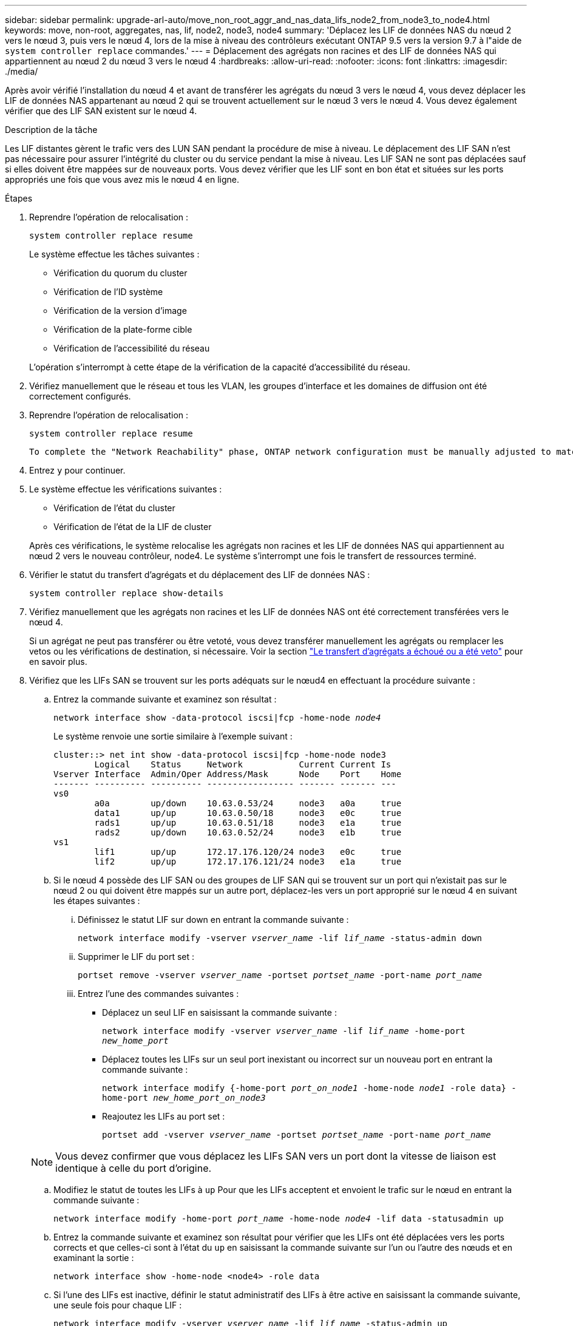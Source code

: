 ---
sidebar: sidebar 
permalink: upgrade-arl-auto/move_non_root_aggr_and_nas_data_lifs_node2_from_node3_to_node4.html 
keywords: move, non-root, aggregates, nas, lif, node2, node3, node4 
summary: 'Déplacez les LIF de données NAS du nœud 2 vers le nœud 3, puis vers le nœud 4, lors de la mise à niveau des contrôleurs exécutant ONTAP 9.5 vers la version 9.7 à l"aide de `system controller replace` commandes.' 
---
= Déplacement des agrégats non racines et des LIF de données NAS qui appartiennent au nœud 2 du nœud 3 vers le nœud 4
:hardbreaks:
:allow-uri-read: 
:nofooter: 
:icons: font
:linkattrs: 
:imagesdir: ./media/


[role="lead"]
Après avoir vérifié l'installation du nœud 4 et avant de transférer les agrégats du nœud 3 vers le nœud 4, vous devez déplacer les LIF de données NAS appartenant au nœud 2 qui se trouvent actuellement sur le nœud 3 vers le nœud 4. Vous devez également vérifier que des LIF SAN existent sur le nœud 4.

.Description de la tâche
Les LIF distantes gèrent le trafic vers des LUN SAN pendant la procédure de mise à niveau. Le déplacement des LIF SAN n'est pas nécessaire pour assurer l'intégrité du cluster ou du service pendant la mise à niveau. Les LIF SAN ne sont pas déplacées sauf si elles doivent être mappées sur de nouveaux ports. Vous devez vérifier que les LIF sont en bon état et situées sur les ports appropriés une fois que vous avez mis le nœud 4 en ligne.

.Étapes
. Reprendre l'opération de relocalisation :
+
`system controller replace resume`

+
Le système effectue les tâches suivantes :

+
** Vérification du quorum du cluster
** Vérification de l'ID système
** Vérification de la version d'image
** Vérification de la plate-forme cible
** Vérification de l'accessibilité du réseau


+
L'opération s'interrompt à cette étape de la vérification de la capacité d'accessibilité du réseau.

. Vérifiez manuellement que le réseau et tous les VLAN, les groupes d'interface et les domaines de diffusion ont été correctement configurés.
. Reprendre l'opération de relocalisation :
+
`system controller replace resume`

+
[listing]
----
To complete the "Network Reachability" phase, ONTAP network configuration must be manually adjusted to match the new physical network configuration of the hardware. This includes assigning network ports to the correct broadcast domains,creating any required ifgrps and VLANs, and modifying the home-port parameter of network interfaces to the appropriate ports.Refer to the "Using aggregate relocation to upgrade controller hardware on a pair of nodes running ONTAP 9.x" documentation, Stages 3 and 5. Have all of these steps been manually completed? [y/n]
----
. Entrez `y` pour continuer.
. Le système effectue les vérifications suivantes :
+
** Vérification de l'état du cluster
** Vérification de l'état de la LIF de cluster


+
Après ces vérifications, le système relocalise les agrégats non racines et les LIF de données NAS qui appartiennent au nœud 2 vers le nouveau contrôleur, node4. Le système s'interrompt une fois le transfert de ressources terminé.

. Vérifier le statut du transfert d'agrégats et du déplacement des LIF de données NAS :
+
`system controller replace show-details`

. Vérifiez manuellement que les agrégats non racines et les LIF de données NAS ont été correctement transférées vers le nœud 4.
+
Si un agrégat ne peut pas transférer ou être vetoté, vous devez transférer manuellement les agrégats ou remplacer les vetos ou les vérifications de destination, si nécessaire. Voir la section link:relocate_failed_or_vetoed_aggr.html["Le transfert d'agrégats a échoué ou a été veto"] pour en savoir plus.

. Vérifiez que les LIFs SAN se trouvent sur les ports adéquats sur le nœud4 en effectuant la procédure suivante :
+
.. Entrez la commande suivante et examinez son résultat :
+
`network interface show -data-protocol iscsi|fcp -home-node _node4_`

+
Le système renvoie une sortie similaire à l'exemple suivant :

+
[listing]
----
cluster::> net int show -data-protocol iscsi|fcp -home-node node3
        Logical    Status     Network           Current Current Is
Vserver Interface  Admin/Oper Address/Mask      Node    Port    Home
------- ---------- ---------- ----------------- ------- ------- ---
vs0
        a0a        up/down    10.63.0.53/24     node3   a0a     true
        data1      up/up      10.63.0.50/18     node3   e0c     true
        rads1      up/up      10.63.0.51/18     node3   e1a     true
        rads2      up/down    10.63.0.52/24     node3   e1b     true
vs1
        lif1       up/up      172.17.176.120/24 node3   e0c     true
        lif2       up/up      172.17.176.121/24 node3   e1a     true
----
.. Si le nœud 4 possède des LIF SAN ou des groupes de LIF SAN qui se trouvent sur un port qui n'existait pas sur le nœud 2 ou qui doivent être mappés sur un autre port, déplacez-les vers un port approprié sur le nœud 4 en suivant les étapes suivantes :
+
... Définissez le statut LIF sur down en entrant la commande suivante :
+
`network interface modify -vserver _vserver_name_ -lif _lif_name_ -status-admin down`

... Supprimer le LIF du port set :
+
`portset remove -vserver _vserver_name_ -portset _portset_name_ -port-name _port_name_`

... Entrez l'une des commandes suivantes :
+
**** Déplacez un seul LIF en saisissant la commande suivante :
+
`network interface modify -vserver _vserver_name_ -lif _lif_name_ -home-port _new_home_port_`

**** Déplacez toutes les LIFs sur un seul port inexistant ou incorrect sur un nouveau port en entrant la commande suivante :
+
`network interface modify {-home-port _port_on_node1_ -home-node _node1_ -role data} -home-port _new_home_port_on_node3_`

**** Reajoutez les LIFs au port set :
+
`portset add -vserver _vserver_name_ -portset _portset_name_ -port-name _port_name_`

+

NOTE: Vous devez confirmer que vous déplacez les LIFs SAN vers un port dont la vitesse de liaison est identique à celle du port d'origine.





.. Modifiez le statut de toutes les LIFs à `up` Pour que les LIFs acceptent et envoient le trafic sur le nœud en entrant la commande suivante :
+
`network interface modify -home-port _port_name_ -home-node _node4_ -lif data -statusadmin up`

.. Entrez la commande suivante et examinez son résultat pour vérifier que les LIFs ont été déplacées vers les ports corrects et que celles-ci sont à l'état du `up` en saisissant la commande suivante sur l'un ou l'autre des nœuds et en examinant la sortie :
+
`network interface show -home-node <node4> -role data`

.. Si l'une des LIFs est inactive, définir le statut administratif des LIFs à être active en saisissant la commande suivante, une seule fois pour chaque LIF :
+
`network interface modify -vserver _vserver_name_ -lif _lif_name_ -status-admin up`



. Reprenez l'opération pour demander au système d'effectuer les vérifications post-requises :
+
`system controller replace resume`

+
Le système effectue les vérifications suivantes :

+
** Vérification du quorum du cluster
** Vérification de l'état du cluster
** Vérification de la reconstruction d'agrégats
** Vérification de l'état de l'agrégat
** Vérification de l'état du disque
** Vérification de l'état de la LIF de cluster



